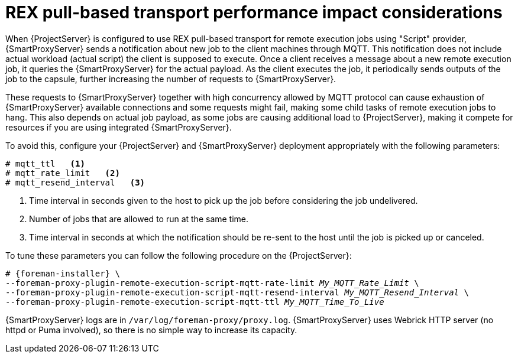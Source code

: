 [id="REX_pull_based_performance_impact_considerations_{context}"]
= REX pull-based transport performance impact considerations

When {ProjectServer} is configured to use REX pull-based transport for remote execution jobs using "Script" provider, {SmartProxyServer} sends a notification about new job to the client machines through MQTT.
This notification does not include actual workload (actual script) the client is supposed to execute.
Once a client receives a message about a new remote execution job, it queries the {SmartProxyServer} for the actual payload.
As the client executes the job, it periodically sends outputs of the job to the capsule, further increasing the number of requests to {SmartProxyServer}.

These requests to {SmartProxyServer} together with high concurrency allowed by MQTT protocol can cause exhaustion of {SmartProxyServer} available connections and some requests might fail, making some child tasks of remote execution jobs to hang. 
This also depends on actual job payload, as some jobs are causing additional load to {ProjectServer}, making it compete for resources if you are using integrated {SmartProxyServer}.

To avoid this, configure your {ProjectServer} and {SmartProxyServer} deployment appropriately with the following parameters:

[options="nowrap", subs="+quotes,verbatim,attributes"]
----
# mqtt_ttl   <1> 
# mqtt_rate_limit   <2>
# mqtt_resend_interval   <3>
----
<1> Time interval in seconds given to the host to pick up the job before considering the job undelivered.
<2> Number of jobs that are allowed to run at the same time.
<3> Time interval in seconds at which the notification should be re-sent to the host until the job is picked up or canceled.

To tune these parameters you can follow the following procedure on the {ProjectServer}:

[options="nowrap", subs="+quotes,verbatim,attributes"]
----
# {foreman-installer} \
--foreman-proxy-plugin-remote-execution-script-mqtt-rate-limit _My_MQTT_Rate_Limit_ \
--foreman-proxy-plugin-remote-execution-script-mqtt-resend-interval _My_MQTT_Resend_Interval_ \
--foreman-proxy-plugin-remote-execution-script-mqtt-ttl _My_MQTT_Time_To_Live_
----

{SmartProxyServer} logs are in `/var/log/foreman-proxy/proxy.log`. 
{SmartProxyServer} uses Webrick HTTP server (no httpd or Puma involved), so there is no simple way to increase its capacity.
